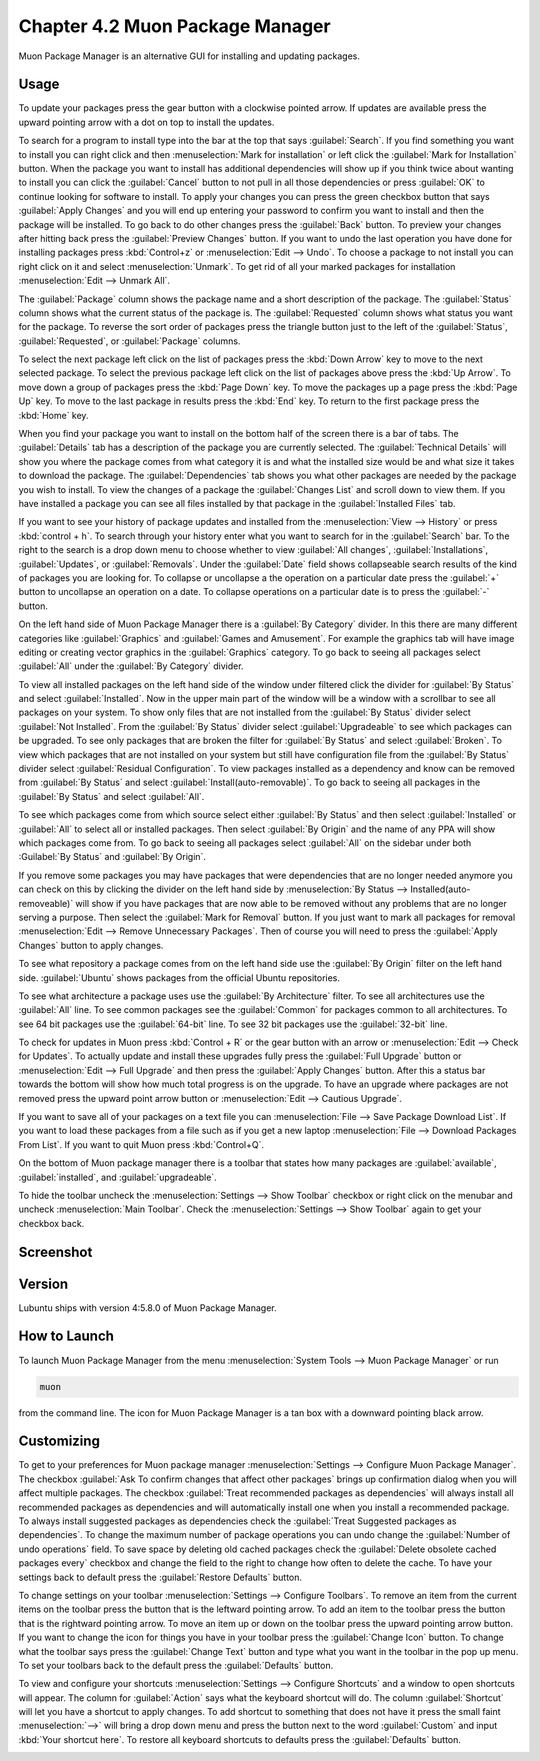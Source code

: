 Chapter 4.2 Muon Package Manager
================================

Muon Package Manager is an alternative GUI for installing and updating packages. 

Usage
------
To update your packages press the gear button with a clockwise pointed arrow. If updates are available press the upward pointing arrow with a dot on top to install the updates. 

To search for a program to install type into the bar at the top that says :guilabel:`Search`. If you find something you want to install you can right click and then :menuselection:`Mark for installation` or left click the :guilabel:`Mark for Installation` button. When the package you want to install has additional dependencies will show up if you think twice about wanting to install you can click the :guilabel:`Cancel` button to not pull in all those dependencies or press :guilabel:`OK` to continue looking for software to install. To apply your changes you can press the green checkbox button that says :guilabel:`Apply Changes` and you will end up entering your password to confirm you want to install and then the package will be installed. To go back to do other changes press the :guilabel:`Back` button. To preview your changes after hitting back press the :guilabel:`Preview Changes` button. If you want to undo the last operation you have done for installing packages press :kbd:`Control+z` or :menuselection:`Edit --> Undo`. To choose a package to not install you can right click on it and select :menuselection:`Unmark`. To get rid of all your marked packages for installation :menuselection:`Edit --> Unmark All`. 

The :guilabel:`Package` column shows the package name and a short description of the package. The :guilabel:`Status` column shows what the current status of the package is. The :guilabel:`Requested` column shows what status you want for the package. To reverse the sort order of packages press the triangle button just to the left of the :guilabel:`Status`, :guilabel:`Requested`, or :guilabel:`Package` columns. 

To select the next package left click on the list of packages press the :kbd:`Down Arrow` key to move to the next selected package. To select the previous package left click on the list of packages above press the :kbd:`Up Arrow`. To move down a group of packages press the :kbd:`Page Down` key. To move the packages up a page press the :kbd:`Page Up` key. To move to the last package in results press the :kbd:`End` key. To return to the first package press the :kbd:`Home` key.

When you find your package you want to install on the bottom half of the screen there is a bar of tabs. The :guilabel:`Details` tab has a description of the package you are currently selected. The :guilabel:`Technical Details` will show you where the package comes from what category it is and what the installed size would be and what size it takes to download the package. The :guilabel:`Dependencies` tab shows you what other packages are needed by the package you wish to install. To view the changes of a package the :guilabel:`Changes List` and scroll down to view them. If you have installed a package you can see all files installed by that package in the :guilabel:`Installed Files` tab.

.. image:: lower-muon-screen.png

If you want to see your history of package updates and installed from the :menuselection:`View --> History` or press :kbd:`control + h`. To search through your history enter what you want to search for in the :guilabel:`Search` bar. To the right to the search is a drop down menu to choose whether to view :guilabel:`All changes`, :guilabel:`Installations`, :guilabel:`Updates`, or :guilabel:`Removals`. Under the :guilabel:`Date` field shows collapseable search results of the kind of packages you are looking for. To collapse or uncollapse a the operation on a particular date press the :guilabel:`+` button to uncollapse an operation on a date. To collapse operations on a particular date is to press the :guilabel:`-` button.

.. image:: muon-history.png

On the left hand side of Muon Package Manager there is a :guilabel:`By Category` divider. In this there are many different categories like :guilabel:`Graphics` and :guilabel:`Games and Amusement`. For example the graphics tab will have image editing or creating vector graphics in the :guilabel:`Graphics` category. To go back to seeing all packages select :guilabel:`All` under the :guilabel:`By Category` divider.

.. image:: by-category.png

To view all installed packages on the left hand side of the window under filtered click the divider for :guilabel:`By Status` and select :guilabel:`Installed`. Now in the upper main part of the window will be a window with a scrollbar to see all packages on your system. To show only files that are not installed from the :guilabel:`By Status` divider select :guilabel:`Not Installed`. From the :guilabel:`By Status` divider select :guilabel:`Upgradeable` to see which packages can be upgraded. To see only packages that are broken the filter for :guilabel:`By Status` and select :guilabel:`Broken`. To view which packages that are not installed on your system but still have configuration file from the :guilabel:`By Status` divider select :guilabel:`Residual Configuration`. To view packages installed as a dependency and know can be removed from :guilabel:`By Status` and select :guilabel:`Install(auto-removable)`. To go back to seeing all packages in the :guilabel:`By Status` and select :guilabel:`All`.

.. image:: by-status.png

To see which packages come from which source select either :guilabel:`By Status` and then select :guilabel:`Installed` or :guilabel:`All` to select all or installed packages. Then select :guilabel:`By Origin` and the name of any PPA will show which packages come from. To go back to seeing all packages select :guilabel:`All` on the sidebar under both :Guilabel:`By Status` and :guilabel:`By Origin`.

If you remove some packages you may have packages that were dependencies that are no longer needed anymore you can check on this by clicking the divider on the left hand side by :menuselection:`By Status --> Installed(auto-removeable)` will show if you have packages that are now able to be removed without any problems that are no longer serving a purpose. Then select the :guilabel:`Mark for Removal` button. If you just want to mark all packages for removal :menuselection:`Edit --> Remove Unnecessary Packages`. Then of course you will need to press the :guilabel:`Apply Changes` button to apply changes. 

To see what repository a package comes from on the left hand side use the :guilabel:`By Origin` filter on the left hand side. :guilabel:`Ubuntu` shows packages from the official Ubuntu repositories.

To see what architecture a package uses use the :guilabel:`By Architecture` filter. To see all architectures use the :guilabel:`All` line. To see common packages see the :guilabel:`Common` for packages common to all architectures. To see 64 bit packages use the :guilabel:`64-bit` line. To see 32 bit packages use the :guilabel:`32-bit` line.  

To check for updates in Muon press :kbd:`Control + R` or the gear button with an arrow or :menuselection:`Edit --> Check for Updates`. To actually update and install these upgrades fully press the :guilabel:`Full Upgrade` button or :menuselection:`Edit --> Full Upgrade` and then press the :guilabel:`Apply Changes` button. After this a status bar towards the bottom will show how much total progress is on the upgrade. To have an upgrade where packages are not removed press the upward point arrow button or :menuselection:`Edit --> Cautious Upgrade`.

If you want to save all of your packages on a text file you can :menuselection:`File --> Save Package Download List`. If you want to load these packages from a file such as if you get a new laptop :menuselection:`File --> Download Packages From List`.  If you want to quit Muon press :kbd:`Control+Q`.

On the bottom of Muon package manager there is a toolbar that states how many packages are :guilabel:`available`, :guilabel:`installed`, and :guilabel:`upgradeable`.

To hide the toolbar uncheck the :menuselection:`Settings --> Show Toolbar` checkbox or right click on the menubar and uncheck :menuselection:`Main Toolbar`. Check the :menuselection:`Settings --> Show Toolbar` again to get your checkbox back.

Screenshot
----------
.. image:: muon.png

Version
-------
Lubuntu ships with version 4:5.8.0 of Muon Package Manager. 

How to Launch
-------------
To launch Muon Package Manager from the menu :menuselection:`System Tools --> Muon Package Manager` or run 

.. code:: 

    muon 

from the command line. The icon for Muon Package Manager is a tan box with a downward pointing black arrow.

Customizing
-----------

To get to your preferences for Muon package manager :menuselection:`Settings --> Configure Muon Package Manager`. The checkbox :guilabel:`Ask To confirm changes that affect other packages` brings up confirmation dialog when you will affect multiple packages. The checkbox :guilabel:`Treat recommended packages as dependencies` will always install all recommended packages as dependencies and will automatically install one when you install a recommended package. To always install suggested packages as dependencies check the :guilabel:`Treat Suggested packages as dependencies`. To change the maximum number of package operations you can undo change the :guilabel:`Number of undo operations` field. To save space by deleting old cached packages check the :guilabel:`Delete obsolete cached packages every` checkbox and change the field to the right to change how often to delete the cache. To have your settings back to default press the :guilabel:`Restore Defaults` button.

.. image:: muon-pref.png

To change settings on your toolbar :menuselection:`Settings --> Configure Toolbars`. To remove an item from the current items on the toolbar press the button that is the leftward pointing arrow. To add an item to the toolbar press the button that is the rightward pointing arrow. To move an item up or down on the toolbar press the upward pointing arrow button. If you want to change the icon for things you have in your toolbar press the :guilabel:`Change Icon` button. To change what the toolbar says press the :guilabel:`Change Text` button and type what you want in the toolbar in the pop up menu. To set your toolbars back to the default press the :guilabel:`Defaults` button.

.. image:: muon-toolbar.png
 
To view and configure your shortcuts :menuselection:`Settings --> Configure Shortcuts` and a window to open shortcuts will appear. The column for :guilabel:`Action` says what the keyboard shortcut will do. The column  :guilabel:`Shortcut` will let you have a shortcut to apply changes. To add shortcut to something that does not have it press the small faint :menuselection:`-->` will bring a drop down menu and press the button next to the word :guilabel:`Custom` and input :kbd:`Your shortcut here`. To restore all keyboard shortcuts to defaults press the :guilabel:`Defaults` button.

.. image:: muon-shortcuts.png 
